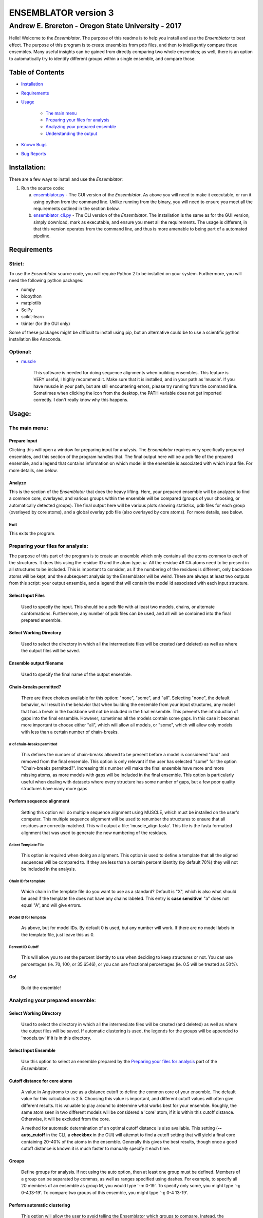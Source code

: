 #####################
ENSEMBLATOR version 3
#####################

Andrew E. Brereton - Oregon State University - 2017
###################################################

Hello! Welcome to the *Ensemblator*. The purpose of this readme is to help 
you install and use the *Ensemblator* to best effect. The purpose of this 
program is to create ensembles from pdb files, and then to intelligently 
compare those ensembles. Many useful insights can be gained from directly 
comparing two whole ensembles; as well, there is an option to automatically
try to identify different groups within a single ensemble, and compare 
those.

..  image:: screenshots/all3.png

Table of Contents
******************

* `Installation <#installation>`_

* `Requirements <#requirements>`_

* `Usage <#usage>`_

    + `The main menu <#the-main-menu>`_

    + `Preparing your files for analysis <#preparing-your-files-for-analysis>`_

    + `Analyzing your prepared ensemble <#analyzing-your-prepared-ensemble>`_

    + `Understanding the output <#understanding-the-output>`_

* `Known Bugs <#known-bugs>`_

* `Bug Reports <#bug-reports>`_

	
Installation:
*************

There are a few ways to install and use the *Ensemblator*:

1. Run the source code:
   
   a. `ensemblator.py <ensemblator.py>`_ - The GUI version of the *Ensemblator*. As above you will need to make it executable, or run it using python from the command line. Unlike running from the binary, you will need to ensure you meet all the requirements outlined in the section below.
   b. `ensemblator_cli.py <ensemblator_cli.py>`_ - The CLI version of the *Ensemblator*. The installation is the same as for the GUI version, simply download, mark as executable, and ensure you meet all the requirements. The usage is different, in that this version operates from the command line, and thus is more amenable to being part of a automated pipeline.

Requirements
************

Strict:
=======

To use the *Ensemblator* source code, you will require Python 2 to be installed on your
system. Furthermore, you will need the following python packages:

* numpy
* biopython
* matplotlib
* SciPy
* scikit-learn
* tkinter (for the GUI only)

Some of these packages might be difficult to install using pip, but an alternative could be to use a scientific python installation like Anaconda.


Optional:
=========

* `muscle <http://www.drive5.com/muscle/>`_
   
   This software is needed for doing sequence alignments when building ensembles. This feature is VERY useful, I highly recommend it. Make sure that it is installed, and in your path as 'muscle'. If you have muscle in your path, but are still encountering errors, please try running from the command line. Sometimes when clicking the icon from the desktop, the PATH variable does not get imported correctly. I don't really know why this happens.


    
Usage:
******

The main menu:
==============

.. image:: screenshots/main_menu.png

Prepare Input
^^^^^^^^^^^^^^

Clicking this will open a window for preparing input for analysis. The *Ensemblator* requires very specifically prepared ensembles, and this section of the program handles that. The final output here will be a pdb file of the prepared ensemble, and a legend that contains information on which model in the ensemble is associated with which input file. For more details, see below.

Analyze
^^^^^^^

This is the section of the *Ensemblator* that does the heavy lifting. Here, your prepared ensemble will be analyzed to find a common core, overlayed, and various groups within the ensemble will be compared (groups of your choosing, or automatically detected groups). The final output here will be various plots showing statistics, pdb files for each group (overlayed by core atoms), and a global overlay pdb file (also overlayed by core atoms). For more details, see below.

Exit 
^^^^

This exits the program.


Preparing your files for analysis:
==================================

.. image:: screenshots/prepare_input.png


The purpose of this part of the program is to create an ensemble which only contains all the atoms common to each of the structures. It does this using the residue ID and the atom type. *ie.* All the residue 46 CA atoms need to be present in all structures to be included. This is important to consider, as if the numbering of the residues is different, only backbone atoms will be kept, and the subsequent analysis by the Ensemblator will be weird. There are always at least two outputs from this script: your output  ensemble, and a legend that will contain the model id associated with each input structure. 

Select Input Files
^^^^^^^^^^^^^^^^^^^
    
    Used to specify the input. This should be a pdb file with at least two models, chains, or alternate conformations. Furthermore, any number of pdb files can be used, and all will be combined into the final prepared ensemble.

Select Working Directory
^^^^^^^^^^^^^^^^^^^^^^^^

    Used to select the directory in which all the intermediate files will be created (and deleted) as well as where the output files will be saved.

Ensemble output filename
^^^^^^^^^^^^^^^^^^^^^^^^

    Used to specify the final name of the output ensemble.

Chain-breaks permitted?
^^^^^^^^^^^^^^^^^^^^^^^

    There are three choices available for this option: "none", "some", and "all". Selecting "none", the default behavior, will result in the behavior that when building the ensemble from your input structures, any model that has a break in the backbone will not be included in the final ensemble. This prevents the introduction of gaps into the final ensemble. However, sometimes all the models contain some gaps. In this case it becomes more important to choose either "all", which will allow all models, or "some", which will allow only models with less than a certain number of chain-breaks.

# of chain-breaks permitted
---------------------------

    This defines the number of chain-breaks allowed to be present before a model is considered "bad" and removed from the final ensemble. This option is only relevant if the user has selected "some" for the option "Chain-breaks permitted?". Increasing this number will make the final ensemble have more and more missing atoms, as more models with gaps will be included in the final ensemble. This option is particularly useful when dealing with datasets where every structure has some number of gaps, but a few poor quality structures have many more gaps.

    
Perform sequence alignment
^^^^^^^^^^^^^^^^^^^^^^^^^^

    Setting this option will do multiple sequence alignment using MUSCLE, which must be installed on the user's computer. This multiple sequence alignment will be used to renumber the structures to ensure that all residues are correctly matched. This will output a file: 'muscle\_align.fasta'. This file is the fasta formatted alignment that was used to generate the new numbering of the residues.

Select Template File
--------------------

    This option is required when doing an alignment. This option is used to define a template that all the aligned sequences will be compared to. If they are less than a certain percent identity (by default 70%) they will not be included in the analysis.

Chain ID for template
---------------------

    Which chain in the template file do you want to use as a standard? Default is "X", which is also what should be used if the template file does not have any chains labeled. This entry is **case sensitive**! "a" does not equal "A", and will give errors.


Model ID for template
---------------------

    As above, but for model IDs. By default 0 is used, but any number will work. If there are no model labels in the template file, just leave this as 0.


Percent ID Cutoff
-----------------

    This will allow you to set the percent identity to use when deciding to keep structures or not. You can use percentages (ie. 70, 100, or 35.6546), or you can use fractional percentages (ie. 0.5 will be treated as 50%).


Go!
^^^
    Build the ensemble!
    
Analyzing your prepared ensemble:
=================================

.. image:: screenshots/analyze_ensemble.png


Select Working Directory
^^^^^^^^^^^^^^^^^^^^^^^^

    Used to select the directory in which all the intermediate files will be created (and deleted) as well as where the output files will be saved. If automatic clustering is used, the legends for the groups will be appended to 'models.tsv' if it is in this directory.

Select Input Ensemble
^^^^^^^^^^^^^^^^^^^^^

    Use this option to select an ensemble prepared by the `Preparing your files for analysis <#preparing-your-files-for-analysis>`_ part of the *Ensemblator*.


Cutoff distance for core atoms
^^^^^^^^^^^^^^^^^^^^^^^^^^^^^^

    A value in Angstroms to use as a distance cutoff to define the common core of your ensemble. The default value for this calculation is 2.5. Choosing this value is important, and different cutoff values will often give different results. It is valuable to play around to determine what works best for your ensemble. Roughly, the same atom seen in two different models will be considered a 'core' atom, if it is within this cutoff distance. Otherwise, it will be excluded from the core.

    A method for automatic determination of an optimal cutoff distance is also available. This setting (**--auto_cutoff** in the CLI, a **checkbox** in the GUI) will attempt to find a cutoff setting that will yield a final core containing 20-40% of the atoms in the ensemble. Generally this gives the best results, though once a good cutoff distance is known it is much faster to manually specify it each time.

Groups
^^^^^^^^^^^^^^

    Define groups for analysis. If not using the auto option, then at least one group must be defined. Members of a group can be separated by commas, as well as ranges specified using dashes. For example, to specify all 20 members of an ensemble as group M, you would type '-m 0-19'. To specify only some, you might type '-g 0-4,13-19'. To compare two groups of this ensemble, you might type '-g 0-4 13-19'.


Perform automatic clustering
^^^^^^^^^^^^^^^^^^^^^^^^^^^^

    This option will allow the user to avoid telling the Ensemblator which groups to compare. Instead, the program will do all the pairwise analysis, and then use these results to determine the best clusters to compare. 
 

Max # of clusters to search for
-------------------------------

    Allows the user to specify a maximum number of clusters to identify within the ensemble. By default this number is 3. This can be increased as high as the user wants, or as low as 2. Higher values will not significantly increase the computation time, but can lead to less useful results. This value is worth playing around with.


Understanding the Output:
=========================

Understanding the Algorithms
^^^^^^^^^^^^^^^^^^^^^^^^^^^^

Generating the Ensembles
------------------------

    During the steps involved with preparing the ensemble for input into the analysis steps, there are a few important things to note. The first thing to know is that every pdb file is going to be separated into a unique pdb file (temporarily) for each model, chain, and alternate conformation in the original input file. Each combination of these factors will end up as a distinct model in the final prepared ensemble (eg. **4XRA\_model\_0\_chain\_A\_alt\_A**).
    
    The next important thing to note is that any atoms that are not present in all the models will be removed from the final prepared ensemble. For example, if a member of the ensemble has a serine mutated to a threonine, the methyl group on the threonine side chain will not be present in the final ensemble, and thus will not be analyzed directly. The **effects** that it causes on other atoms will be analyzed however. 


Finding the Best Overlay (the "common core atoms")
--------------------------------------------------

    The best overlay is determined based on the distance cutoff provided, by iteratively  overlaying pairs of models. The program will first take one pair of models, overlay them using all atoms, then identify which atom-pairs (ie. residue 12 Cα for both models) are within the distance cutoff specified. If yes, then this atom is labeled as a "core atom". Then, the overlay is repeated, but this time only considering the core atoms. Then again the new set of core atoms is identified, the overlay repeated, etc. etc.
    
    This step finishes when the same set of core atoms is returned twice in a row. The program then records all the core atoms, and moves on to the next pair of models. After every pair is finished, the "common core" is identified as the atoms that are considered core atoms in every pair of models. Then, all the models are overlayed a final time, this time only considering the common core atoms. This is the final overlay that is used to determine the eeGlobal and eeLocal statistics. As well, the features used to cluster the models are generated and saved in "pairwise\_analysis.tsv" during this step.


Calculating LODR
----------------

    The locally overlaid dipeptide residual (LODR) is a simple distance-based quantity that does not define individual conformations but defines how closely two conformations compare. Conceptually, it reports information on each residue, by considering the dipeptide unit it makes with the previous residue. To calculate it, first the dipeptides are overlayed based on the Cα, C, O, N, and Cα atoms of the peptide unit preceding the residue, and then the LODR-score is defined as the RMSD between the C, O, N and Cα atoms in the subsequent peptide unit. Given this definition, no LODR values will exist for the first and last residues in a protein (as there are not complete peptide units on both sides of these residues), or for residues bordering chain-breaks. For more details see `this paper by Clark, Tronrud, and Karplus, which describes a much older version of the Ensemblator. <http://onlinelibrary.wiley.com/doi/10.1002/pro.2714/abstract>`_


Calculating Discrimination Index
--------------------------------

    For a given M,N pair of grouped structures, for each of the two groups, every atom’s global Discrimination score is calculated as the mean pairwise distance between the groups minus the mean pairwise distance within the group, divided by the higher of the two values: 

    **a** = mean(d\ :sub:`intra`)
    
    **b** = mean(d\ :sub:`inter`)
    
    *Discrimination Score* = ( **b** - **a** ) / max(**b**, **a**)

    Then the Discrimination scores for each atom are averaged across the two groups, and a residue-based value is then obtained by averaging the values for the N, CA, C, and O atoms of each residue. Another Discrimination score for the local backbone conformation comparison is similarly calculated for each residue based on the locally-overlaid dipeptide residual (LODR) distances. A final Discrimination Index for a residue is the average of the global and local Discrimination scores. The level of detectable difference between the groups increases as the index goes from near 0 to near 1. In the intermediate ranges, which we subjectively defined as 0.35 – 0.65, we consider the groups are neither notably similar nor notably different; in these ranges, more fine clustering could reveal subgroups with more notable differences.


    
Clustering Methods
------------------

    The *distance score* for each pair of models is used to cluster the models. The distance score is defined as follows:
    
        *distance score* = RMSD\ :sub:`c`\ :sup:`p` * RMSD\ :sub:`nc`\ :sup:`1 - p` 
        
        Where:
        
            * RMSD\ :sub:`c` is the RMSD of all the core atoms
            * RMSD\ :sub:`nc` is the RMSD of all the non-core atoms
            * p is the fraction of atoms in the core

    Using this score (which is similar to a weighted geometric mean) places a preferential weighting on things that are more similar, rather than things that are more different. In this way, being different (which is possible in many ways) contains less information about overall similarity than being the same (which is only possible in one way). This is best exemplified in the extreme case, where, for example, the core RMSD is 0. In this case, the overall distance score will be zero, even if the non-core is very different, meaning these two molecules will have a high similarity. This is different from an equation using sums, in which the deviant not-cores can still create distant partners even when the cores are identical.

    The actual clustering performed using this distance metric is an Ensemble Clustering method. First, Affinity Propagation (REF) is used, finding clusters with a preference value that increases (in magnitude) by 1% each iteration, until the number of clusters is the same as the number of models. Next, k-means clustering is performed, with increasing K (number of clusters). K increases from 2 to N-1, and ten iterations for each K value are done (due to the random nature of the centroid initializations). 
    These experiments will fill a co-occurrence matrix, to be used for Evidence Accumulation (REF), which records how often each model is clustered with each other model. Finally, Agglomerative hierarchical clustering is performed on this co-occurrence matrix, to provide the final clusters used for comparisons. The K value used will be whatever provides the highest mean Silhouette Score, between 2 and the maximum provided.



The Output Files
^^^^^^^^^^^^^^^^

'model\_legend.tsv'
-------------------

    This tab-separated table contains information about which models originally belonged to which input files, chains, and alternate conformations. As well, if automatic clustering is used and this file is present in the working directory, the group ID will be added to this legend as an additional column.

'pairwise\_analysis.tsv'
------------------------

    This tab-separated table contains information about each of the pairs of models. From left to right, the columns list: the id of model x, the id of model y, the percent of the total atoms in the core for this pair, the rmsd for all non-core atoms in the two structures, the rmsd for only the core atoms in this pair of structures, and the *distance score* calculated for these to structures (`see clustering methods for explanation <#clustering-methods>`_).

'clustering_silhouette_scores.tsv'
----------------------------------

    This tab-separated table contains the calculated mean Silhouette Index for each value of K, up to the Maximum Value Observed. This is useful to determine why a certain value of K might have been selected for the final value for K (whichever has the highest silhouette index will be chosen).


'eeGlobal\_out.tsv'
-------------------

    This tab-separated table contains information each atom in the ensemble. From left to right the columns describe: the residue id of the atom, the atom type, the RMSD of the atom calculated pairwise from group M (ie. the RMSD of all the pairwise distances in group M), the same for group N, the same but calculated from each M to N pair, the closest distance between any member of M with any member of N, the pair of models which actually had that closest approach, and whether or not this  atom was included in the common core calculated for the ensemble, as well as the Global Discrimination score for each atom.

'eeLocal\_out.tsv':
-------------------
      
      This tab-separated table contains information about the LODR calculated for each residue. The columns list from left to right: the residue id, the RMS of the LODR calculated for each pair of structures in group M, the same for group N, the same for each M to N pair, the minimum LODR for any member of M compared with any member of N, and which pair was that closest, as well as the LODR Discrimination score.
      
'sil_scores.tsv':
-----------------
      
      This tab-separated table contains information about the quality of the clusters discovered. The columns are the model id, the group id, and the score. The silhouette score is defined (from wikipedia) as:
        
            The silhouette value is a measure of how similar an object is to its own cluster (cohesion) compared to other clusters (separation). The silhouette ranges from -1 to 1, where a high value indicates that the object is well matched to its own cluster and poorly matched to neighboring clusters. If most objects have a high value, then the clustering configuration is appropriate. If many points have a low or negative value, then the clustering configuration may have too many or too few clusters.


eeGlobal Results
----------------

.. image:: screenshots/eeGLOBAL_dcut.2.5.png
    
A graph of some of the data from 'eeGlobal\_out.tsv'. This plot is showing the RMSD (or average deviation) of *just the backbone atoms* for each group, between the groups, as well as showing the closest approach distance between between any pair from the groups. Particularly interesting are areas where the inter-group RMSD or the closest approach are higher than the Group M or Group N RMSD, indicating a region where the deviation between groups is higher than within either group.


eeLocal Results
---------------

.. image:: screenshots/eeLocal.png

A graph of some of the data from 'eeLocal\_out.tsv'. This plot is showing the RMS-LODR (or average LODR) of *just the backbone atoms* for each group, between the groups, as well as showing the smallest difference in LODR between any pair from the groups. Particularly interesting are areas where the inter-group RMSD or the closest approach are higher than the Group M or Group N RMS-LODR, indicating a region where the deviation in local conformation between groups is higher than within either group.

Clustering Dendrogram
---------------------

.. image:: screenshots/dendrogram_example.png

A dendrogram depicting the results from the agglomerative hierarchical clustering, with models labelled by ID, and cluster identity labelled by color.

Discrimination Index Results
------------------------------

.. image:: screenshots/silhouette_example.png

A graph showing the Discrimination Index calculated for the ensembles. Where this value is closer to 1, the two ensembles are significantly different. Where this value is close to zero, the two ensembles are insignificantly different. In between, highlighted by a transparent grey box, it is more difficult to draw conclusions about whether the ensembles are significantly different or not. The mean Discrimination Index (shown in red) is the mean of both the Global and Local Discrimination scores, and usually is the most useful metric for identifying regions of interest between two ensembles.

The Final Overlays
------------------

.. image:: screenshots/example.png

The final overlay of structures is the overlay calculated by using the first model in the ensemble as a reference structure, and aligning all the other models to this first model, using only the common core atoms determined depending on your distance cutoff. Typically this file will be named something like "global\_overlay\_X.X.pdb". The model numbers in this file correspond to the key in "model\_legend.tsv", **though please note that pymol begins reporting the first model as "1", when actually it is "0"** . As well, this pdb file will be split into pdb files for each group in the analysis, without changing the overlay. This is to make it easier to make figures like the one above, comparing two groups. Finally, these PDB files will have the model name in the PDB file, next to the MODEL and TER lines.
                
                
Known Bugs:
***********

* IO errors on Windows.

    This is a result of the rate at which the *Ensemblator* saves and deletes intermediate files. It seems to be too fast for Windows (to scan using Windows Defender), and sometimes results in a permission error that crashes the system. It's still possible to use the *Ensemblator* on Windows, but you will have to click "Go" again and again. It's basically unusable and would require a considerable rewrite to get things working smoothly on Windows. For now, I don't have any options for you.

* command 'muscle -in <somefile> -out <somefile>' not found. (Even though you really do have muscle installed) 

    This is a PATH related problem. Starting the *Ensemblator* from the command line using the source code seems to resolve this, as long as you really do have muscle in your path as 'muscle'. (eg. bash>$ python *Ensemblator*.py)


Bug Reports:
************

Please submit any issues if you have a bug!

